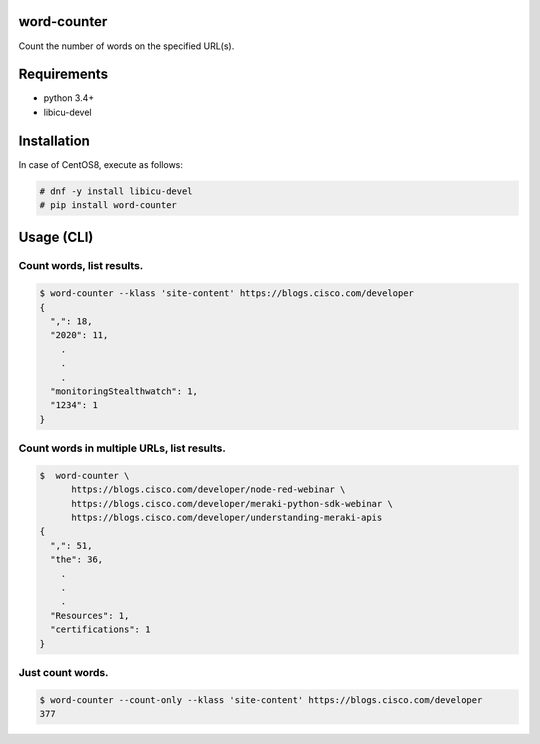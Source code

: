 .. image:: https://img.shields.io/pypi/v/word-counter.svg
 :target: https://pypi.org/project/word-counter/
.. image:: https://img.shields.io/pypi/l/word-counter.svg
 :target: https://pypi.org/project/word-counter/
.. image:: https://img.shields.io/pypi/pyversions/word-counter.svg
 :target: https://pypi.org/project/word-counter/
.. image:: https://img.shields.io/github/contributors/sig9org/word-counter.svg
 :target: https://github.com/sig9org/word-counter/graphs/contributors

word-counter
==================================================

Count the number of words on the specified URL(s).

Requirements
==================================================

- python 3.4+
- libicu-devel

Installation
==================================================

In case of CentOS8, execute as follows:

.. code-block:: bash

    # dnf -y install libicu-devel
    # pip install word-counter

Usage (CLI)
==================================================

Count words, list results.
--------------------------------------------------

.. code-block:: bash

    $ word-counter --klass 'site-content' https://blogs.cisco.com/developer
    {
      ",": 18,
      "2020": 11,
        .
        .
        .
      "monitoringStealthwatch": 1,
      "1234": 1
    }

Count words in multiple URLs, list results.
--------------------------------------------------

.. code-block:: bash

    $  word-counter \
          https://blogs.cisco.com/developer/node-red-webinar \
          https://blogs.cisco.com/developer/meraki-python-sdk-webinar \
          https://blogs.cisco.com/developer/understanding-meraki-apis
    {
      ",": 51,
      "the": 36,
        .
        .
        .
      "Resources": 1,
      "certifications": 1
    }

Just count words.
--------------------------------------------------

.. code-block:: bash

    $ word-counter --count-only --klass 'site-content' https://blogs.cisco.com/developer
    377
